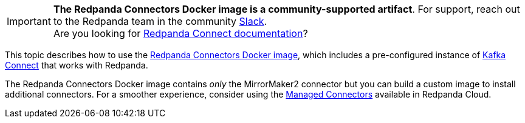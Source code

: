IMPORTANT: *The Redpanda Connectors Docker image is a community-supported artifact*. For support, reach out to the Redpanda team in the community https://redpanda.com/slack[Slack^]. +
Are you looking for xref:redpanda-connect:ROOT:about.adoc[Redpanda Connect documentation]?

This topic describes how to use the https://hub.docker.com/r/redpandadata/connectors/tags[Redpanda Connectors Docker image^], which
includes a pre-configured instance of https://redpanda.com/guides/kafka-tutorial/what-is-kafka-connect[Kafka Connect] that works
with Redpanda. 

The Redpanda Connectors Docker image contains _only_ the MirrorMaker2 connector but you can build a custom image to install additional connectors.
For a smoother experience, consider using the https://docs.redpanda.com/current/deploy/deployment-option/cloud/managed-connectors/[Managed Connectors] 
available in Redpanda Cloud.